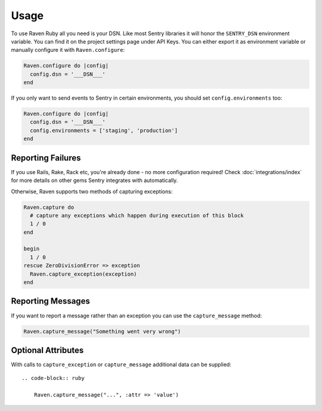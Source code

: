 Usage
=====

To use Raven Ruby all you need is your DSN.  Like most Sentry libraries it
will honor the ``SENTRY_DSN`` environment variable.  You can find it on
the project settings page under API Keys.  You can either export it as
environment variable or manually configure it with ``Raven.configure``:

.. code-block:: ruby

    Raven.configure do |config|
      config.dsn = '___DSN___'
    end

If you only want to send events to Sentry in certain environments, you
should set ``config.environments`` too:

.. code-block:: ruby

    Raven.configure do |config|
      config.dsn = '___DSN___'
      config.environments = ['staging', 'production']
    end

Reporting Failures
------------------

If you use Rails, Rake, Rack etc, you're already done - no more
configuration required! Check :doc:`integrations/index` for more details on
other gems Sentry integrates with automatically.

Otherwise, Raven supports two methods of capturing exceptions:

.. sourcecode:: ruby

    Raven.capture do
      # capture any exceptions which happen during execution of this block
      1 / 0
    end

    begin
      1 / 0
    rescue ZeroDivisionError => exception
      Raven.capture_exception(exception)
    end

Reporting Messages
------------------

If you want to report a message rather than an exception you can use the
``capture_message`` method:

.. code-block:: ruby

    Raven.capture_message("Something went very wrong")

Optional Attributes
-------------------

With calls to ``capture_exception`` or ``capture_message`` additional data
can be supplied::

  .. code-block:: ruby

      Raven.capture_message("...", :attr => 'value')

.. describe:: extra

    Additional context for this event. Must be a mapping. Children can be any native JSON type.

    .. code-block:: ruby

        {
            :extra => {'key': 'value'}
        }

.. describe:: fingerprint

    The fingerprint for grouping this event.

    .. code-block:: ruby

        {
            // dont group events from the same NODE_ENV together
            :fingerprint => ['{{ default }}', process.env.NODE_ENV]
        }

.. describe:: level

    The level of the event. Defaults to ``error``.

    .. code-block:: ruby

        {
            :level => 'warning'
        }

    Sentry is aware of the following levels:

    * debug (the least serious)
    * info
    * warning
    * error
    * fatal (the most serious)

.. describe:: logger

    The logger name for the event.

    .. code-block:: ruby

        {
            :logger => 'default'
        }

.. describe:: tags

    Tags to index with this event. Must be a mapping of strings.

    .. code-block:: ruby

        {
            :tags => {'key': 'value'}
        }

.. describe:: user

    The acting user.

    .. code-block:: ruby

        {
            :user => {
                'id' => 42,
                'email' => 'clever-girl'
            }
        }
